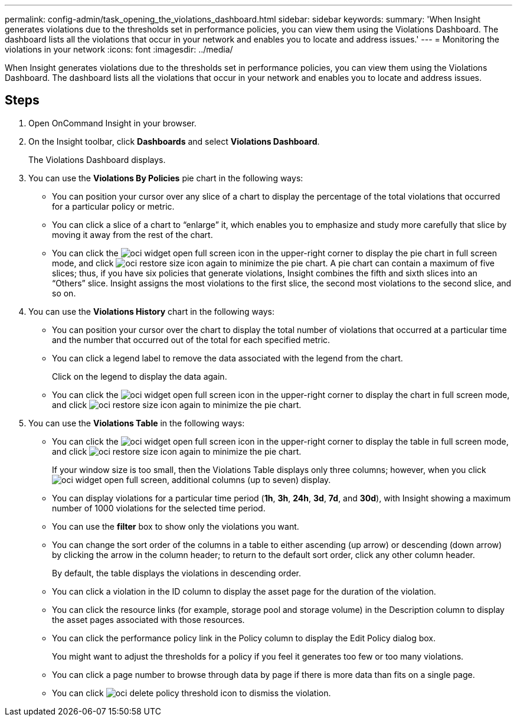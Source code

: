 ---
permalink: config-admin/task_opening_the_violations_dashboard.html
sidebar: sidebar
keywords: 
summary: 'When Insight generates violations due to the thresholds set in performance policies, you can view them using the Violations Dashboard. The dashboard lists all the violations that occur in your network and enables you to locate and address issues.'
---
= Monitoring the violations in your network
:icons: font
:imagesdir: ../media/

[.lead]
When Insight generates violations due to the thresholds set in performance policies, you can view them using the Violations Dashboard. The dashboard lists all the violations that occur in your network and enables you to locate and address issues.

== Steps

. Open OnCommand Insight in your browser.
. On the Insight toolbar, click *Dashboards* and select *Violations Dashboard*.
+
The Violations Dashboard displays.

. You can use the *Violations By Policies* pie chart in the following ways:
 ** You can position your cursor over any slice of a chart to display the percentage of the total violations that occurred for a particular policy or metric.
 ** You can click a slice of a chart to "`enlarge`" it, which enables you to emphasize and study more carefully that slice by moving it away from the rest of the chart.
 ** You can click the image:../media/oci_widget_open_full_screen.gif[] icon in the upper-right corner to display the pie chart in full screen mode, and click image:../media/oci_restore_size_icon.gif[] again to minimize the pie chart.
A pie chart can contain a maximum of five slices; thus, if you have six policies that generate violations, Insight combines the fifth and sixth slices into an "`Others`" slice. Insight assigns the most violations to the first slice, the second most violations to the second slice, and so on.
. You can use the *Violations History* chart in the following ways:
 ** You can position your cursor over the chart to display the total number of violations that occurred at a particular time and the number that occurred out of the total for each specified metric.
 ** You can click a legend label to remove the data associated with the legend from the chart.
+
Click on the legend to display the data again.

 ** You can click the image:../media/oci_widget_open_full_screen.gif[] icon in the upper-right corner to display the chart in full screen mode, and click image:../media/oci_restore_size_icon.gif[] again to minimize the pie chart.
. You can use the *Violations Table* in the following ways:
 ** You can click the image:../media/oci_widget_open_full_screen.gif[] icon in the upper-right corner to display the table in full screen mode, and click image:../media/oci_restore_size_icon.gif[] again to minimize the pie chart.
+
If your window size is too small, then the Violations Table displays only three columns; however, when you click image:../media/oci_widget_open_full_screen.gif[], additional columns (up to seven) display.

 ** You can display violations for a particular time period (*1h*, *3h*, *24h*, *3d*, *7d*, and *30d*), with Insight showing a maximum number of 1000 violations for the selected time period.
 ** You can use the *filter* box to show only the violations you want.
 ** You can change the sort order of the columns in a table to either ascending (up arrow) or descending (down arrow) by clicking the arrow in the column header; to return to the default sort order, click any other column header.
+
By default, the table displays the violations in descending order.

 ** You can click a violation in the ID column to display the asset page for the duration of the violation.
 ** You can click the resource links (for example, storage pool and storage volume) in the Description column to display the asset pages associated with those resources.
 ** You can click the performance policy link in the Policy column to display the Edit Policy dialog box.
+
You might want to adjust the thresholds for a policy if you feel it generates too few or too many violations.

 ** You can click a page number to browse through data by page if there is more data than fits on a single page.
 ** You can click image:../media/oci_delete_policy_threshold_icon.gif[] to dismiss the violation.
